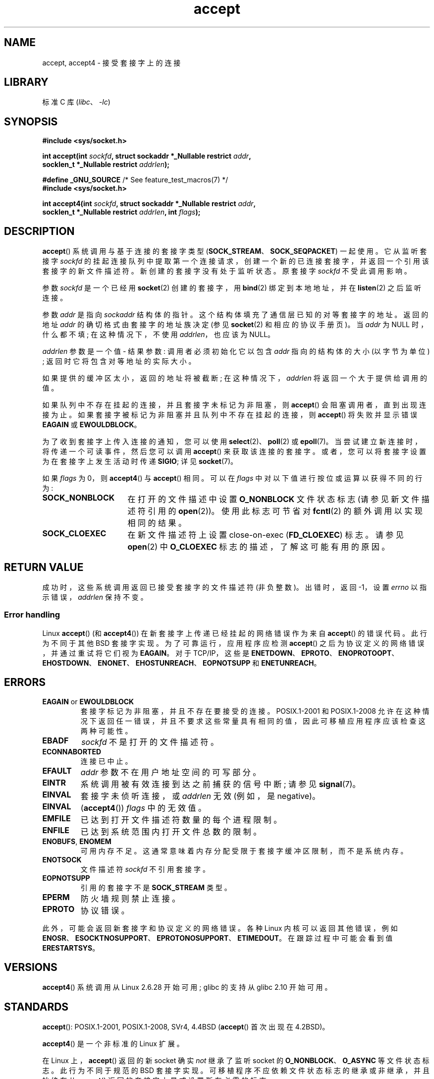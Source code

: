 .\" -*- coding: UTF-8 -*-
.\" Copyright (c) 1983, 1990, 1991 The Regents of the University of California.
.\" All rights reserved.
.\"
.\" SPDX-License-Identifier: BSD-4-Clause-UC
.\"
.\" Modified 1993-07-24 by Rik Faith <faith@cs.unc.edu>
.\" Modified 1996-10-21 by Eric S. Raymond <esr@thyrsus.com>
.\" Modified 1998-2000 by Andi Kleen to match Linux 2.2 reality
.\" Modified 2002-04-23 by Roger Luethi <rl@hellgate.ch>
.\" Modified 2004-06-17 by Michael Kerrisk <mtk.manpages@gmail.com>
.\" 2008-12-04, mtk, Add documentation of accept4()
.\"
.\"*******************************************************************
.\"
.\" This file was generated with po4a. Translate the source file.
.\"
.\"*******************************************************************
.TH accept 2 2022\-12\-04 "Linux man\-pages 6.03" 
.SH NAME
accept, accept4 \- 接受套接字上的连接
.SH LIBRARY
标准 C 库 (\fIlibc\fP、\fI\-lc\fP)
.SH SYNOPSIS
.nf
\fB#include <sys/socket.h>\fP
.PP
\fBint accept(int \fP\fIsockfd\fP\fB, struct sockaddr *_Nullable restrict \fP\fIaddr\fP\fB,\fP
\fB           socklen_t *_Nullable restrict \fP\fIaddrlen\fP\fB);\fP
.PP
\fB#define _GNU_SOURCE\fP             /* See feature_test_macros(7) */
\fB#include <sys/socket.h>\fP
.PP
\fBint accept4(int \fP\fIsockfd\fP\fB, struct sockaddr *_Nullable restrict \fP\fIaddr\fP\fB,\fP
\fB           socklen_t *_Nullable restrict \fP\fIaddrlen\fP\fB, int \fP\fIflags\fP\fB);\fP
.fi
.SH DESCRIPTION
\fBaccept\fP() 系统调用与基于连接的套接字类型 (\fBSOCK_STREAM\fP、\fBSOCK_SEQPACKET\fP) 一起使用。 它从监听套接字
\fIsockfd\fP 的挂起连接队列中提取第一个连接请求，创建一个新的已连接套接字，并返回一个引用该套接字的新文件描述符。
新创建的套接字没有处于监听状态。 原套接字 \fIsockfd\fP 不受此调用影响。
.PP
参数 \fIsockfd\fP 是一个已经用 \fBsocket\fP(2) 创建的套接字，用 \fBbind\fP(2) 绑定到本地地址，并在 \fBlisten\fP(2)
之后监听连接。
.PP
参数 \fIaddr\fP 是指向 \fIsockaddr\fP 结构体的指针。 这个结构体填充了通信层已知的对等套接字的地址。 返回的地址 \fIaddr\fP
的确切格式由套接字的地址族决定 (参见 \fBsocket\fP(2) 和相应的协议手册页)。 当 \fIaddr\fP 为 NULL 时，什么都不填;
在这种情况下，不使用 \fIaddrlen\fP，也应该为 NULL。
.PP
\fIaddrlen\fP 参数是一个值 \- 结果参数: 调用者必须初始化它以包含 \fIaddr\fP 指向的结构体的大小 (以字节为单位) ;
返回时它将包含对等地址的实际大小。
.PP
如果提供的缓冲区太小，返回的地址将被截断; 在这种情况下，\fIaddrlen\fP 将返回一个大于提供给调用的值。
.PP
如果队列中不存在挂起的连接，并且套接字未标记为非阻塞，则 \fBaccept\fP() 会阻塞调用者，直到出现连接为止。
如果套接字被标记为非阻塞并且队列中不存在挂起的连接，则 \fBaccept\fP() 将失败并显示错误 \fBEAGAIN\fP 或 \fBEWOULDBLOCK\fP。
.PP
为了收到套接字上传入连接的通知，您可以使用 \fBselect\fP(2)、\fBpoll\fP(2) 或 \fBepoll\fP(7)。
当尝试建立新连接时，将传递一个可读事件，然后您可以调用 \fBaccept\fP() 来获取该连接的套接字。
或者，您可以将套接字设置为在套接字上发生活动时传递 \fBSIGIO\fP; 详见 \fBsocket\fP(7)。
.PP
如果 \fIflags\fP 为 0，则 \fBaccept4\fP() 与 \fBaccept\fP() 相同。 可以在 \fIflags\fP
中对以下值进行按位或运算以获得不同的行为:
.TP  16
\fBSOCK_NONBLOCK\fP
在打开的文件描述中设置 \fBO_NONBLOCK\fP 文件状态标志 (请参见新文件描述符引用的 \fBopen\fP(2))。 使用此标志可节省对
\fBfcntl\fP(2) 的额外调用以实现相同的结果。
.TP 
\fBSOCK_CLOEXEC\fP
在新文件描述符上设置 close\-on\-exec (\fBFD_CLOEXEC\fP) 标志。 请参见 \fBopen\fP(2) 中 \fBO_CLOEXEC\fP
标志的描述，了解这可能有用的原因。
.SH "RETURN VALUE"
成功时，这些系统调用返回已接受套接字的文件描述符 (非负整数)。 出错时，返回 \-1，设置 \fIerrno\fP 以指示错误，\fIaddrlen\fP
保持不变。
.SS "Error handling"
Linux \fBaccept\fP() (和 \fBaccept4\fP()) 在新套接字上传递已经挂起的网络错误作为来自 \fBaccept\fP() 的错误代码。
此行为不同于其他 BSD 套接字实现。 为了可靠运行，应用程序应检测 \fBaccept\fP() 之后为协议定义的网络错误，并通过重试将它们视为
\fBEAGAIN\fP。 对于 TCP/IP，这些是
\fBENETDOWN\fP、\fBEPROTO\fP、\fBENOPROTOOPT\fP、\fBEHOSTDOWN\fP、\fBENONET\fP、\fBEHOSTUNREACH\fP、\fBEOPNOTSUPP\fP
和 \fBENETUNREACH\fP。
.SH ERRORS
.TP 
\fBEAGAIN\fP or \fBEWOULDBLOCK\fP
.\" Actually EAGAIN on Linux
套接字标记为非阻塞，并且不存在要接受的连接。 POSIX.1\-2001 和 POSIX.1\-2008
允许在这种情况下返回任一错误，并且不要求这些常量具有相同的值，因此可移植应用程序应该检查这两种可能性。
.TP 
\fBEBADF\fP
\fIsockfd\fP 不是打开的文件描述符。
.TP 
\fBECONNABORTED\fP
连接已中止。
.TP 
\fBEFAULT\fP
\fIaddr\fP 参数不在用户地址空间的可写部分。
.TP 
\fBEINTR\fP
系统调用被有效连接到达之前捕获的信号中断; 请参见 \fBsignal\fP(7)。
.TP 
\fBEINVAL\fP
套接字未侦听连接，或 \fIaddrlen\fP 无效 (例如，是 negative)。
.TP 
\fBEINVAL\fP
(\fBaccept4\fP()) \fIflags\fP 中的无效值。
.TP 
\fBEMFILE\fP
已达到打开文件描述符数量的每个进程限制。
.TP 
\fBENFILE\fP
已达到系统范围内打开文件总数的限制。
.TP 
\fBENOBUFS\fP, \fBENOMEM\fP
可用内存不足。 这通常意味着内存分配受限于套接字缓冲区限制，而不是系统内存。
.TP 
\fBENOTSOCK\fP
文件描述符 \fIsockfd\fP 不引用套接字。
.TP 
\fBEOPNOTSUPP\fP
引用的套接字不是 \fBSOCK_STREAM\fP 类型。
.TP 
\fBEPERM\fP
防火墙规则禁止连接。
.TP 
\fBEPROTO\fP
协议错误。
.PP
此外，可能会返回新套接字和协议定义的网络错误。 各种 Linux 内核可以返回其他错误，例如
\fBENOSR\fP、\fBESOCKTNOSUPPORT\fP、\fBEPROTONOSUPPORT\fP、\fBETIMEDOUT\fP。 在跟踪过程中可能会看到值
\fBERESTARTSYS\fP。
.SH VERSIONS
\fBaccept4\fP() 系统调用从 Linux 2.6.28 开始可用; glibc 的支持从 glibc 2.10 开始可用。
.SH STANDARDS
.\" The BSD man page documents five possible error returns
.\" (EBADF, ENOTSOCK, EOPNOTSUPP, EWOULDBLOCK, EFAULT).
.\" POSIX.1-2001 documents errors
.\" EAGAIN, EBADF, ECONNABORTED, EINTR, EINVAL, EMFILE,
.\" ENFILE, ENOBUFS, ENOMEM, ENOTSOCK, EOPNOTSUPP, EPROTO, EWOULDBLOCK.
.\" In addition, SUSv2 documents EFAULT and ENOSR.
\fBaccept\fP(): POSIX.1\-2001, POSIX.1\-2008, SVr4, 4.4BSD (\fBaccept\fP() 首次出现在
4.2BSD)。
.PP
\fBaccept4\fP() 是一个非标准的 Linux 扩展。
.PP
.\" Some testing seems to show that Tru64 5.1 and HP-UX 11 also
.\" do not inherit file status flags -- MTK Jun 05
在 Linux 上，\fBaccept\fP() 返回的新 socket 确实 \fInot\fP 继承了监听 socket 的
\fBO_NONBLOCK\fP、\fBO_ASYNC\fP 等文件状态标志。 此行为不同于规范的 BSD 套接字实现。
可移植程序不应依赖文件状态标志的继承或非继承，并且始终在从 \fBaccept\fP() 返回的套接字上显式设置所有必需的标志。
.SH NOTES
在交付 \fBSIGIO\fP 或 \fBselect\fP(2)、\fBpoll\fP(2) 或 \fBepoll\fP(7)
返回可读性事件后可能并不总是有连接等待，因为在调用 \fBaccept\fP() 之前连接可能已被异步网络错误或其他线程删除。
如果发生这种情况，那么调用将阻塞等待下一个连接到达。 为确保 \fBaccept\fP() 永不阻塞，传递的套接字 \fIsockfd\fP 需要设置
\fBO_NONBLOCK\fP 标志 (参见 \fBsocket\fP(7)).
.PP
.\"
对于某些需要显式确认的协议，例如 DECnet，\fBaccept\fP() 可以被认为只是出列下一个连接请求，而不是暗示确认。
确认可以通过对新文件描述符的正常读取或写入来暗示，而拒绝可以通过关闭新套接字来暗示。 目前，只有 DECnet 在 Linux 上具有这些语义。
.SS "The socklen_t type"
.\" such as Linux libc4 and libc5, SunOS 4, SGI
.\" SunOS 5 has 'size_t *'
在最初的 BSD 套接字实现中 (以及在其他较旧的系统上)，\fBaccept\fP() 的第三个参数被声明为 \fIint\ *\fP。 一个 POSIX.1g
草案标准想把它改成 \fIsize_t\ *\fPC; 后来的 POSIX 标准和 glibc 2.x 有 \fIsocklen_t\ * \fP。
.SH EXAMPLES
请参见 \fBbind\fP(2)。
.SH "SEE ALSO"
\fBbind\fP(2), \fBconnect\fP(2), \fBlisten\fP(2), \fBselect\fP(2), \fBsocket\fP(2),
\fBsocket\fP(7)
.PP
.SH [手册页中文版]
.PP
本翻译为免费文档；阅读
.UR https://www.gnu.org/licenses/gpl-3.0.html
GNU 通用公共许可证第 3 版
.UE
或稍后的版权条款。因使用该翻译而造成的任何问题和损失完全由您承担。
.PP
该中文翻译由 wtklbm
.B <wtklbm@gmail.com>
根据个人学习需要制作。
.PP
项目地址:
.UR \fBhttps://github.com/wtklbm/manpages-chinese\fR
.ME 。
